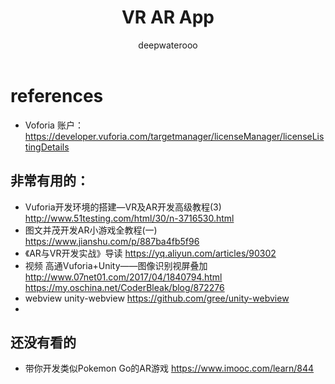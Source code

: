 #+latex_class: cn-article
#+title: VR AR App
#+author: deepwaterooo
 
* references
- Voforia 账户： https://developer.vuforia.com/targetmanager/licenseManager/licenseListingDetails
** 非常有用的： 
- Vuforia开发环境的搭建—VR及AR开发高级教程(3) http://www.51testing.com/html/30/n-3716530.html
- 图文并茂开发AR小游戏全教程(一) https://www.jianshu.com/p/887ba4fb5f96
- 《AR与VR开发实战》导读 https://yq.aliyun.com/articles/90302
- 视频 高通Vuforia+Unity——图像识别视屏叠加 http://www.07net01.com/2017/04/1840794.html https://my.oschina.net/CoderBleak/blog/872276
- webview unity-webview https://github.com/gree/unity-webview
- 
** 还没有看的
- 带你开发类似Pokemon Go的AR游戏 https://www.imooc.com/learn/844
